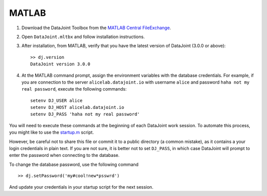 
MATLAB
------

1. Download the DataJoint Toolbox from the `MATLAB Central FileExchange <https://www.mathworks.com/matlabcentral/fileexchange/63218-datajoint>`_.
2. Open ``DataJoint.mltbx`` and follow installation instructions.
3. After installation, from MATLAB, verify that you have the latest version of DataJoint (3.0.0 or above):
   ::

     >> dj.version
     DataJoint version 3.0.0
4. At the MATLAB command prompt, assign the environment variables with the database credentials.
   For example, if you are connection to the server ``alicelab.datajoint.io`` with username ``alice`` and password ``haha not my real password``, execute the following commands:
   ::

     setenv DJ_USER alice
     setenv DJ_HOST alicelab.datajoint.io
     setenv DJ_PASS 'haha not my real password'

You will need to execute these commands at the beginning of each DataJoint work session.
To automate this process, you might like to use the `startup.m <https://www.mathworks.com/help/matlab/ref/startup.html>`_ script.

However, be careful not to share this file or commit it to a public directory (a common mistake), as it contains a your login credentials in plain text.
If you are not sure, it is better not to set ``DJ_PASS``, in which case DataJoint will prompt to enter the password when connecting to the database.

To change the database password, use the following command

::

    >> dj.setPassword('my#cool!new*psswrd')

And update your credentials in your startup script for the next session.
